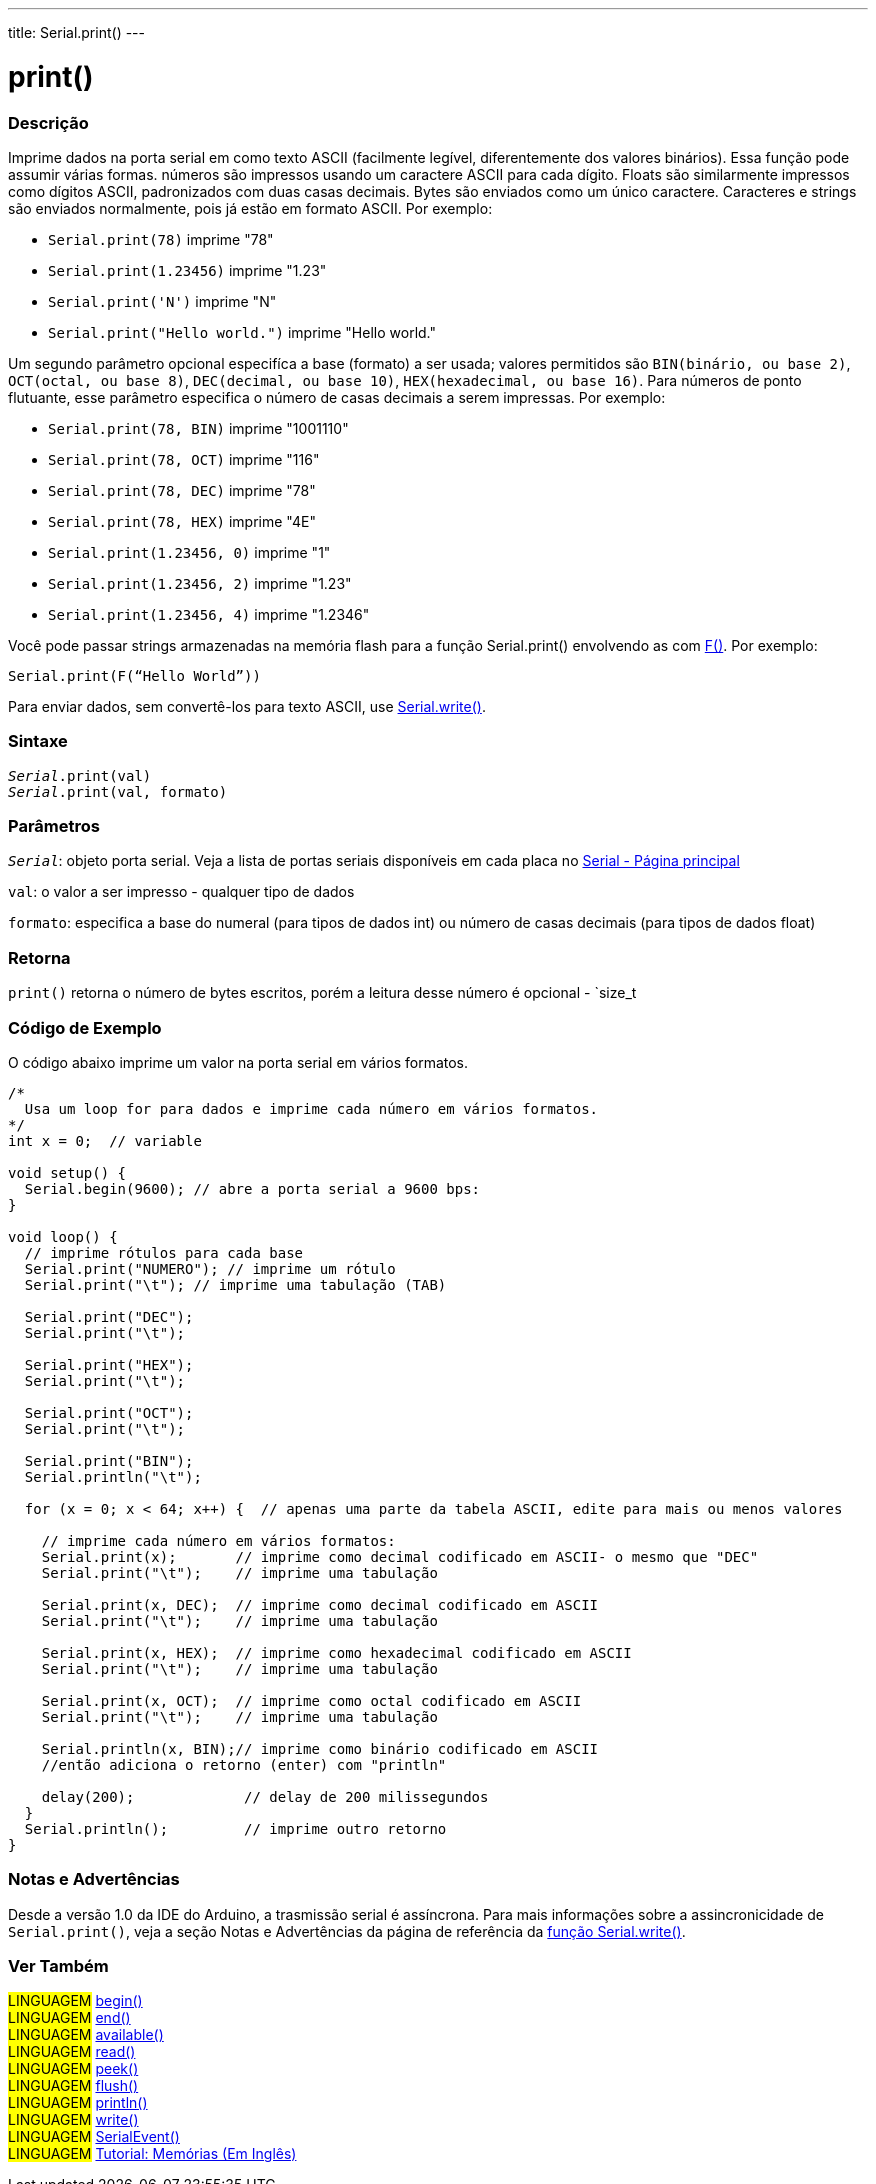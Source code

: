 ---
title: Serial.print()
---

= print()

// OVERVIEW SECTION STARTS
[#overview]
--

[float]
=== Descrição
Imprime dados na porta serial em como texto ASCII (facilmente legível, diferentemente dos valores binários). Essa função pode assumir várias formas. números são impressos usando um caractere ASCII para cada dígito. Floats são similarmente impressos como dígitos ASCII, padronizados com duas casas decimais. Bytes são enviados como um único caractere. Caracteres e strings são enviados normalmente, pois já estão em formato ASCII. Por exemplo:

* `Serial.print(78)` imprime "78" +
* `Serial.print(1.23456)` imprime "1.23" +
* `Serial.print('N')` imprime "N" +
* `Serial.print("Hello world.")` imprime "Hello world."

Um segundo parâmetro opcional especifíca a base (formato) a ser usada; valores permitidos são `BIN(binário, ou base 2)`, `OCT(octal, ou base 8)`, `DEC(decimal, ou base 10)`, `HEX(hexadecimal, ou base 16)`. Para números de ponto flutuante, esse parâmetro especifica o número de casas decimais a serem impressas. Por exemplo:

* `Serial.print(78, BIN)` imprime "1001110" +
* `Serial.print(78, OCT)` imprime "116" +
* `Serial.print(78, DEC)` imprime "78" +
* `Serial.print(78, HEX)` imprime "4E" +
* `Serial.print(1.23456, 0)` imprime "1" +
* `Serial.print(1.23456, 2)` imprime "1.23" +
* `Serial.print(1.23456, 4)` imprime "1.2346"

Você pode passar strings armazenadas na memória flash para a função Serial.print() envolvendo as com link:../../../../variables/utilities/progmem[F()]. Por exemplo:

`Serial.print(F(“Hello World”))`

Para enviar dados, sem convertê-los para texto ASCII, use link:../write[Serial.write()].
[%hardbreaks]


[float]
=== Sintaxe
`_Serial_.print(val)` +
`_Serial_.print(val, formato)`

[float]
=== Parâmetros
`_Serial_`: objeto porta serial. Veja a lista de portas seriais disponíveis em cada placa no link:../../serial[Serial - Página principal]

`val`: o valor a ser impresso - qualquer tipo de dados

`formato`: especifica a base do numeral (para tipos de dados int) ou número de casas decimais (para tipos de dados float)

[float]
=== Retorna
`print()` retorna o número de bytes escritos, porém a leitura desse número é opcional - `size_t

--
// OVERVIEW SECTION ENDS

// HOW TO USE SECTION STARTS
[#howtouse]
--

[float]
=== Código de Exemplo
// Describe what the example code is all about and add relevant code   ►►►►► THIS SECTION IS MANDATORY ◄◄◄◄◄
O código abaixo imprime um valor na porta serial em vários formatos.

[source,arduino]
----
/*
  Usa um loop for para dados e imprime cada número em vários formatos.
*/
int x = 0;  // variable

void setup() {
  Serial.begin(9600); // abre a porta serial a 9600 bps:
}

void loop() {
  // imprime rótulos para cada base
  Serial.print("NUMERO"); // imprime um rótulo
  Serial.print("\t"); // imprime uma tabulação (TAB)

  Serial.print("DEC");
  Serial.print("\t");

  Serial.print("HEX");
  Serial.print("\t");

  Serial.print("OCT");
  Serial.print("\t");

  Serial.print("BIN");
  Serial.println("\t");

  for (x = 0; x < 64; x++) {  // apenas uma parte da tabela ASCII, edite para mais ou menos valores

    // imprime cada número em vários formatos:
    Serial.print(x);       // imprime como decimal codificado em ASCII- o mesmo que "DEC"
    Serial.print("\t");    // imprime uma tabulação

    Serial.print(x, DEC);  // imprime como decimal codificado em ASCII
    Serial.print("\t");    // imprime uma tabulação

    Serial.print(x, HEX);  // imprime como hexadecimal codificado em ASCII
    Serial.print("\t");    // imprime uma tabulação

    Serial.print(x, OCT);  // imprime como octal codificado em ASCII
    Serial.print("\t");    // imprime uma tabulação

    Serial.println(x, BIN);// imprime como binário codificado em ASCII
    //então adiciona o retorno (enter) com "println"

    delay(200);             // delay de 200 milissegundos
  }
  Serial.println();         // imprime outro retorno
}
----
[%hardbreaks]

[float]
=== Notas e Advertências
Desde a versão 1.0 da IDE do Arduino, a trasmissão serial é assíncrona. Para mais informações sobre a assincronicidade de `Serial.print()`, veja a seção Notas e Advertências da página de referência da link:../write#howtouse[função Serial.write()].

--
// HOW TO USE SECTION ENDS


// SEE ALSO SECTION
[#see_also]
--

[float]
=== Ver Também

[role="language"]
#LINGUAGEM# link:../begin[begin()] +
#LINGUAGEM# link:../end[end()] +
#LINGUAGEM# link:../available[available()] +
#LINGUAGEM# link:../read[read()] +
#LINGUAGEM# link:../peek[peek()] +
#LINGUAGEM# link:../flush[flush()] +
#LINGUAGEM# link:../println[println()] +
#LINGUAGEM# link:../write[write()] +
#LINGUAGEM# link:../serialevent[SerialEvent()] +
#LINGUAGEM# link:https://www.arduino.cc/en/Tutorial/Memory[Tutorial: Memórias (Em Inglês)]

--
// SEE ALSO SECTION ENDS
